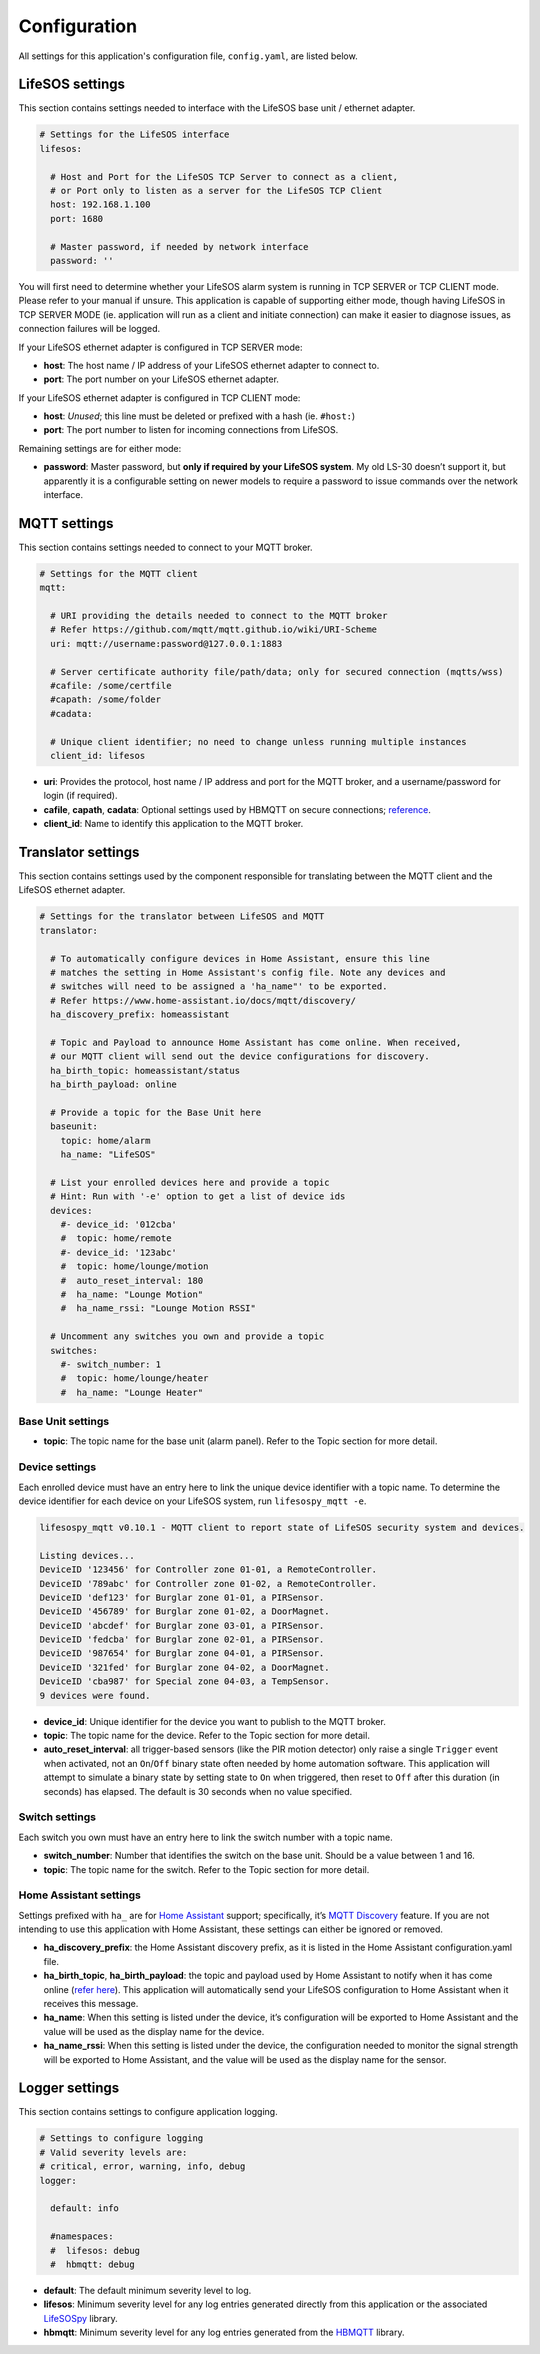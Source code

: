 Configuration
=============

All settings for this application's configuration file, ``config.yaml``, are listed below.

.. _configuration_lifesos:

LifeSOS settings
----------------

This section contains settings needed to interface with the LifeSOS base
unit / ethernet adapter.

.. code:: yaml

   # Settings for the LifeSOS interface
   lifesos:

     # Host and Port for the LifeSOS TCP Server to connect as a client,
     # or Port only to listen as a server for the LifeSOS TCP Client
     host: 192.168.1.100
     port: 1680

     # Master password, if needed by network interface
     password: ''

You will first need to determine whether your LifeSOS alarm system is
running in TCP SERVER or TCP CLIENT mode. Please refer to your manual if
unsure. This application is capable of supporting either mode, though
having LifeSOS in TCP SERVER MODE (ie. application will run as a client
and initiate connection) can make it easier to diagnose issues, as
connection failures will be logged.

If your LifeSOS ethernet adapter is configured in TCP SERVER mode:

-  **host**: The host name / IP address of your LifeSOS ethernet adapter
   to connect to.
-  **port**: The port number on your LifeSOS ethernet adapter.

If your LifeSOS ethernet adapter is configured in TCP CLIENT mode:

-  **host**: *Unused*; this line must be deleted or prefixed with a hash
   (ie. ``#host:``)
-  **port**: The port number to listen for incoming connections from
   LifeSOS.

Remaining settings are for either mode:

-  **password**: Master password, but **only if required by your LifeSOS
   system**. My old LS-30 doesn’t support it, but apparently it is a
   configurable setting on newer models to require a password to issue
   commands over the network interface.

.. _configuration_mqtt:

MQTT settings
-------------

This section contains settings needed to connect to your MQTT broker.

.. code:: yaml

   # Settings for the MQTT client
   mqtt:

     # URI providing the details needed to connect to the MQTT broker
     # Refer https://github.com/mqtt/mqtt.github.io/wiki/URI-Scheme
     uri: mqtt://username:password@127.0.0.1:1883

     # Server certificate authority file/path/data; only for secured connection (mqtts/wss)
     #cafile: /some/certfile
     #capath: /some/folder
     #cadata:

     # Unique client identifier; no need to change unless running multiple instances
     client_id: lifesos

-  **uri**: Provides the protocol, host name / IP address and port for
   the MQTT broker, and a username/password for login (if required).
-  **cafile**, **capath**, **cadata**: Optional settings used by HBMQTT
   on secure connections;
   `reference <http://hbmqtt.readthedocs.io/en/latest/references/mqttclient.html#hbmqtt.client.MQTTClient.connect>`__.
-  **client_id**: Name to identify this application to the MQTT broker.

.. _configuration_translator:

Translator settings
-------------------

This section contains settings used by the component responsible for
translating between the MQTT client and the LifeSOS ethernet adapter.

.. code:: yaml

   # Settings for the translator between LifeSOS and MQTT
   translator:

     # To automatically configure devices in Home Assistant, ensure this line
     # matches the setting in Home Assistant's config file. Note any devices and
     # switches will need to be assigned a 'ha_name"' to be exported.
     # Refer https://www.home-assistant.io/docs/mqtt/discovery/
     ha_discovery_prefix: homeassistant

     # Topic and Payload to announce Home Assistant has come online. When received,
     # our MQTT client will send out the device configurations for discovery.
     ha_birth_topic: homeassistant/status
     ha_birth_payload: online

     # Provide a topic for the Base Unit here
     baseunit:
       topic: home/alarm
       ha_name: "LifeSOS"

     # List your enrolled devices here and provide a topic
     # Hint: Run with '-e' option to get a list of device ids
     devices:
       #- device_id: '012cba'
       #  topic: home/remote
       #- device_id: '123abc'
       #  topic: home/lounge/motion
       #  auto_reset_interval: 180
       #  ha_name: "Lounge Motion"
       #  ha_name_rssi: "Lounge Motion RSSI"

     # Uncomment any switches you own and provide a topic
     switches:
       #- switch_number: 1
       #  topic: home/lounge/heater
       #  ha_name: "Lounge Heater"

Base Unit settings
^^^^^^^^^^^^^^^^^^

-  **topic**: The topic name for the base unit (alarm panel). Refer to
   the Topic section for more detail.

Device settings
^^^^^^^^^^^^^^^

Each enrolled device must have an entry here to link the unique device
identifier with a topic name. To determine the device identifier for
each device on your LifeSOS system, run ``lifesospy_mqtt -e``.

.. code-block:: text

   lifesospy_mqtt v0.10.1 - MQTT client to report state of LifeSOS security system and devices.

   Listing devices...
   DeviceID '123456' for Controller zone 01-01, a RemoteController.
   DeviceID '789abc' for Controller zone 01-02, a RemoteController.
   DeviceID 'def123' for Burglar zone 01-01, a PIRSensor.
   DeviceID '456789' for Burglar zone 01-02, a DoorMagnet.
   DeviceID 'abcdef' for Burglar zone 03-01, a PIRSensor.
   DeviceID 'fedcba' for Burglar zone 02-01, a PIRSensor.
   DeviceID '987654' for Burglar zone 04-01, a PIRSensor.
   DeviceID '321fed' for Burglar zone 04-02, a DoorMagnet.
   DeviceID 'cba987' for Special zone 04-03, a TempSensor.
   9 devices were found.

-  **device_id**: Unique identifier for the device you want to publish
   to the MQTT broker.
-  **topic**: The topic name for the device. Refer to the Topic section
   for more detail.
-  **auto_reset_interval**: all trigger-based sensors (like the PIR
   motion detector) only raise a single ``Trigger`` event when
   activated, not an ``On``/``Off`` binary state often needed by home
   automation software. This application will attempt to simulate a
   binary state by setting state to ``On`` when triggered, then reset to
   ``Off`` after this duration (in seconds) has elapsed. The default is
   30 seconds when no value specified.

Switch settings
^^^^^^^^^^^^^^^

Each switch you own must have an entry here to link the switch number
with a topic name.

-  **switch_number**: Number that identifies the switch on the base
   unit. Should be a value between 1 and 16.
-  **topic**: The topic name for the switch. Refer to the Topic section
   for more detail.

Home Assistant settings
^^^^^^^^^^^^^^^^^^^^^^^

Settings prefixed with ``ha_`` are for `Home
Assistant <https://www.home-assistant.io/>`__ support; specifically,
it’s `MQTT
Discovery <https://www.home-assistant.io/docs/mqtt/discovery/>`__
feature. If you are not intending to use this application with Home
Assistant, these settings can either be ignored or removed.

-  **ha_discovery_prefix**: the Home Assistant discovery prefix, as it
   is listed in the Home Assistant configuration.yaml file.
-  **ha_birth_topic**, **ha_birth_payload**: the topic and payload used
   by Home Assistant to notify when it has come online (`refer
   here <https://www.home-assistant.io/docs/mqtt/birth_will/>`__). This
   application will automatically send your LifeSOS configuration to
   Home Assistant when it receives this message.
-  **ha_name**: When this setting is listed under the device, it’s
   configuration will be exported to Home Assistant and the value will
   be used as the display name for the device.
-  **ha_name_rssi**: When this setting is listed under the device, the
   configuration needed to monitor the signal strength will be exported
   to Home Assistant, and the value will be used as the display name
   for the sensor.

Logger settings
---------------

This section contains settings to configure application logging.

.. code:: yaml

   # Settings to configure logging
   # Valid severity levels are:
   # critical, error, warning, info, debug
   logger:

     default: info

     #namespaces:
     #  lifesos: debug
     #  hbmqtt: debug

-  **default**: The default minimum severity level to log.
-  **lifesos**: Minimum severity level for any log entries generated
   directly from this application or the associated
   `LifeSOSpy <https://github.com/rorr73/LifeSOSpy>`__ library.
-  **hbmqtt**: Minimum severity level for any log entries generated from
   the `HBMQTT <https://github.com/beerfactory/hbmqtt>`__ library.
